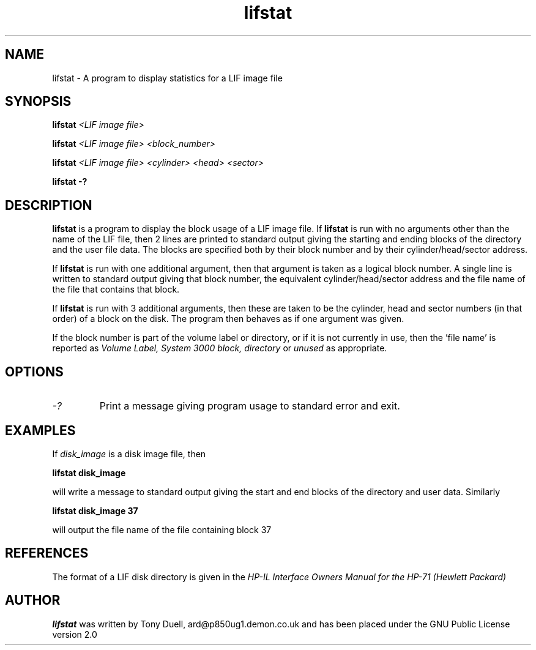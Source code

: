 .TH lifstat 1 29-Jan-2001 "LIF Utilities" "LIF Utilities"
.SH NAME
lifstat \- A program to display statistics for a LIF image file
.SH SYNOPSIS
.B lifstat 
.I <LIF image file>
.PP 
.B lifstat
.I <LIF image file> <block_number>
.PP
.B lifstat
.I <LIF image file> <cylinder> <head> <sector>
.PP
.B lifstat \-?
.SH DESCRIPTION
.B lifstat
is a program to display the block usage of a LIF  image file. 
If 
.B lifstat
is run with no arguments other than the name of the LIF file, 
then 2 lines are printed to standard 
output giving the starting and ending blocks of the directory and the 
user file data. The blocks are specified both by their block number and by
their cylinder/head/sector address.
.PP
If 
.B lifstat
is run with one additional argument, then that argument is taken as a 
logical block number. A single line is written to standard output giving 
that block number, the equivalent cylinder/head/sector address and the 
file name of the file that contains that block. 
.PP
If
.B lifstat
is run with 3 additional arguments, then these are taken to be the 
cylinder, head and sector numbers (in that order) of a block on the disk. 
The program then behaves as if one argument was given.
.PP
If the block number is part of the volume label or directory, or if it is 
not currently in use, then the 'file name' is reported as 
.I Volume Label, System 3000 block, directory 
or
.I unused
as appropriate.
.SH OPTIONS
.TP
.I \-?
Print a message giving program usage to standard error and exit.
.SH EXAMPLES
If
.I disk_image 
is a disk image file, then
.PP
.B lifstat  disk_image
.PP
will write a message to standard output giving the start and end blocks of
the directory and user data. Similarly
.PP
.B lifstat  disk_image 37
.PP
will output the file name of the file containing block 37
.SH REFERENCES
The format of a LIF disk directory is given in the
.I HP\-IL Interface Owners Manual for the HP\-71 (Hewlett Packard)
.SH AUTHOR
.B lifstat
was written by Tony Duell, ard@p850ug1.demon.co.uk and has been placed 
under the GNU Public License version 2.0
